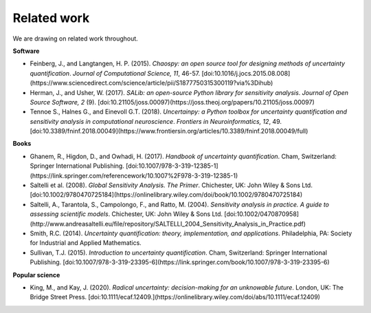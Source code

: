 Related work
============

We are drawing on related work throughout.

**Software**

* Feinberg, J., and Langtangen, H. P. (2015). `Chaospy: an open source tool for designing methods of uncertainty quantification`. *Journal of Computational Science, 11*, 46-57. [doi:10.1016/j.jocs.2015.08.008](https://www.sciencedirect.com/science/article/pii/S1877750315300119?via%3Dihub)

* Herman, J., and Usher, W. (2017). `SALib: an open-source Python library for sensitivity analysis`. *Journal of Open Source Software, 2* (9). [doi:10.21105/joss.00097)(https://joss.theoj.org/papers/10.21105/joss.00097)

* Tennoe S., Halnes G., and Einevoll G.T. (2018). `Uncertainpy: a Python toolbox for uncertainty quantification and sensitivity analysis in computational neuroscience`. *Frontiers in Neuroinformatics, 12*, 49. [doi:10.3389/fninf.2018.00049](https://www.frontiersin.org/articles/10.3389/fninf.2018.00049/full)


**Books**

* Ghanem, R., Higdon, D., and Owhadi, H. (2017). `Handbook of uncertainty quantification`. Cham, Switzerland: Springer International Publishing. [doi:10.1007/978-3-319-12385-1](https://link.springer.com/referencework/10.1007%2F978-3-319-12385-1)

* Saltelli et al. (2008). `Global Sensitivity Analysis. The Primer`. Chichester, UK: John Wiley & Sons Ltd. [doi:10.1002/9780470725184](https://onlinelibrary.wiley.com/doi/book/10.1002/9780470725184)

* Saltelli, A., Tarantola, S., Campolongo, F., and Ratto, M. (2004). `Sensitivity analysis in practice. A guide to assessing scientific models`. Chichester, UK: John Wiley & Sons Ltd. [doi:10.1002/0470870958](http://www.andreasaltelli.eu/file/repository/SALTELLI_2004_Sensitivity_Analysis_in_Practice.pdf)

* Smith, R.C. (2014). `Uncertainty quantification: theory, implementation, and applications`. Philadelphia, PA: Society for Industrial and Applied Mathematics. 

* Sullivan, T.J. (2015). `Introduction to uncertainty quantification`. Cham, Switzerland: Springer International Publishing. [doi:10.1007/978-3-319-23395-6](https://link.springer.com/book/10.1007/978-3-319-23395-6)


**Popular science**

* King, M., and Kay, J. (2020).  `Radical uncertainty: decision-making for an unknowable future`. London, UK: The Bridge Street Press. [doi:10.1111/ecaf.12409.](https://onlinelibrary.wiley.com/doi/abs/10.1111/ecaf.12409)
